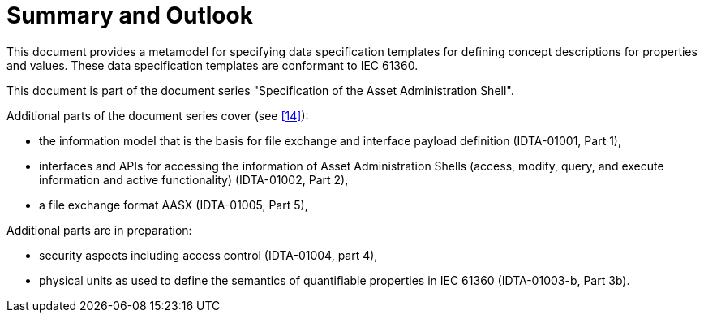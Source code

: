 ////
Copyright (c) 2023 Industrial Digital Twin Association

This work is licensed under a [Creative Commons Attribution 4.0 International License](
https://creativecommons.org/licenses/by/4.0/). 

SPDX-License-Identifier: CC-BY-4.0

////

= Summary and Outlook

This document provides a metamodel for specifying data specification templates for defining concept descriptions for properties and values.
These data specification templates are conformant to IEC 61360.

This document is part of the document series "Specification of the Asset Administration Shell".

Additional parts of the document series cover (see link:#bib14[[14\]]):

* the information model that is the basis for file exchange and interface payload definition (IDTA-01001, Part 1),
* interfaces and APIs for accessing the information of Asset Administration Shells (access, modify, query, and execute information and active functionality) (IDTA-01002, Part 2),
* a file exchange format AASX (IDTA-01005, Part 5),

Additional parts are in preparation:

* security aspects including access control (IDTA-01004, part 4),
* physical units as used to define the semantics of quantifiable properties in IEC 61360 (IDTA-01003-b, Part 3b).